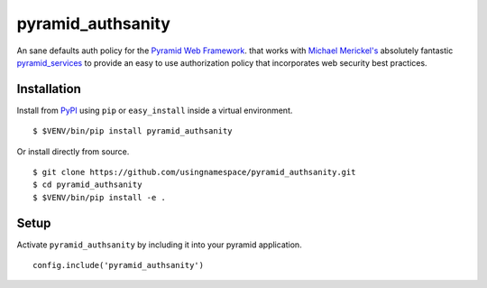 ==================
pyramid_authsanity
==================

An sane defaults auth policy for the `Pyramid Web Framework
<https://docs.pylonsproject.org/projects/pyramid>`__. that works with `Michael
Merickel's <http://michael.merickel.org>`__ absolutely fantastic
`pyramid_services <https://github.com/mmerickel/pyramid_services>`__ to provide
an easy to use authorization policy that incorporates web security best
practices.

Installation
============

Install from `PyPI <https://pypi.python.org/pyramid_authsanity>`__ using
``pip`` or ``easy_install`` inside a virtual environment.

::

  $ $VENV/bin/pip install pyramid_authsanity

Or install directly from source.

::

  $ git clone https://github.com/usingnamespace/pyramid_authsanity.git
  $ cd pyramid_authsanity
  $ $VENV/bin/pip install -e .

Setup
=====

Activate ``pyramid_authsanity`` by including it into your pyramid application.

::

  config.include('pyramid_authsanity')

